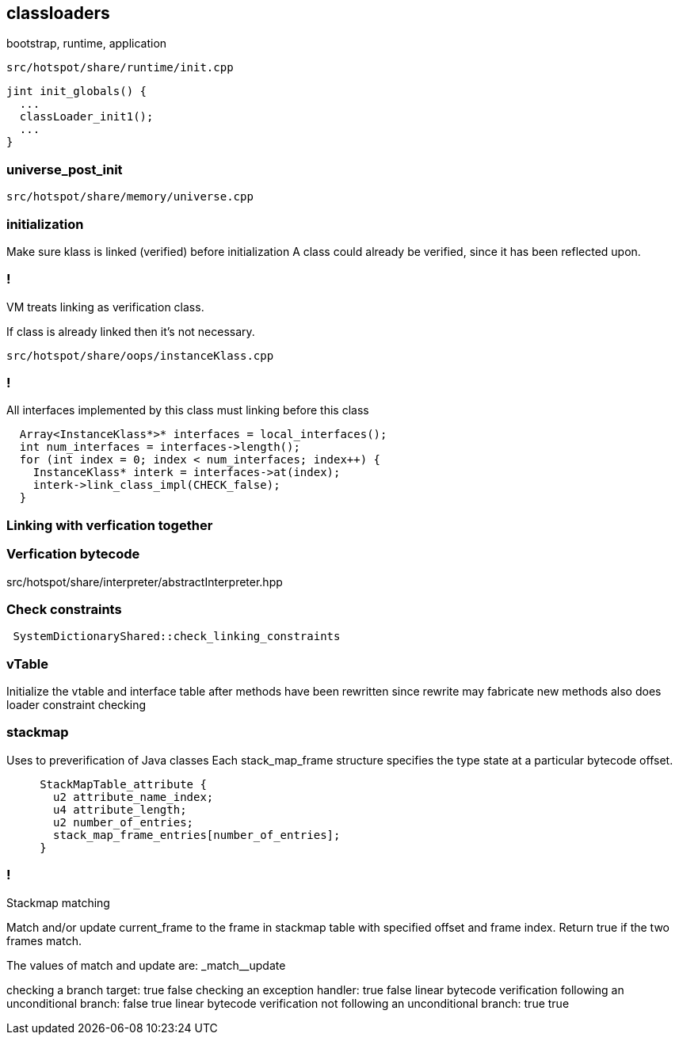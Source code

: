 == classloaders 

bootstrap, runtime, application 

`src/hotspot/share/runtime/init.cpp`

[source,cpp]
-----
jint init_globals() {
  ...
  classLoader_init1();
  ...
}
-----

=== universe_post_init

`src/hotspot/share/memory/universe.cpp`


=== initialization  

Make sure klass is linked (verified) before initialization A class could already be verified, since it has been reflected upon.

=== !

// linking

VM treats linking as verification class. 

If class is already linked then it's not necessary. 

`src/hotspot/share/oops/instanceKlass.cpp`



=== !
All interfaces implemented by this class must linking before this class

[source,cpp]
----
  Array<InstanceKlass*>* interfaces = local_interfaces();
  int num_interfaces = interfaces->length();
  for (int index = 0; index < num_interfaces; index++) {
    InstanceKlass* interk = interfaces->at(index);
    interk->link_class_impl(CHECK_false);
  }
----

// 
// InstanceKlass::link_class_impl(TRAPS) 
===  Linking with verfication together

=== Verfication bytecode 

src/hotspot/share/interpreter/abstractInterpreter.hpp



// Verifier::verify
// ClassVerifier::verify_class

===  Check constraints 

[source,cpp]
-----
 SystemDictionaryShared::check_linking_constraints
-----

=== vTable 

Initialize the vtable and interface table after methods have been rewritten since rewrite may fabricate new methods also does loader constraint checking


// initialize_impl
// void InstanceKlass::link_class(TRAPS) {
// bool InstanceKlass::link_class_or_fail(TRAPS) {
// void InstanceKlass::eager_initialize(Thread *thread) {


=== stackmap 

Uses to preverification of Java classes  
Each stack_map_frame structure specifies the type state at a particular bytecode offset. 
[source,cpp]
----
     StackMapTable_attribute {
       u2 attribute_name_index;
       u4 attribute_length;
       u2 number_of_entries;
       stack_map_frame_entries[number_of_entries];
     }
----

=== !
Stackmap matching

Match and/or update current_frame to the frame in stackmap table with
specified offset and frame index. Return true if the two frames match.

The values of match and update are:                  _match__update

checking a branch target:                             true   false
checking an exception handler:                        true   false
linear bytecode verification following an
unconditional branch:                                 false  true
linear bytecode verification not following an
unconditional branch:                                 true   true
